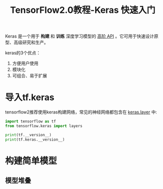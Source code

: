#+TITLE: TensorFlow2.0教程-Keras 快速入门
#+HTML_HEAD: <link rel="stylesheet" type="text/css" href="../css/main.css" />
#+OPTIONS: num:nil timestamp:nil  ^:nil

Keras 是一个用于 *构建* 和 *训练* 深度学习模型的 _高阶 API_ 。它可用于快速设计原型、高级研究和生产。

keras的3个优点： 
1. 方便用户使用
2. 模块化
3. 可组合、易于扩展

* 导入tf.keras
tensorflow2推荐使用keras构建网络，常见的神经网络都包含在 _keras.layer_ 中:

#+BEGIN_SRC python 
  import tensorflow as tf
  from tensorflow.keras import layers

  print(tf.__version__)
  print(tf.keras.__version__)
#+END_SRC

* 构建简单模型

** 模型堆叠
